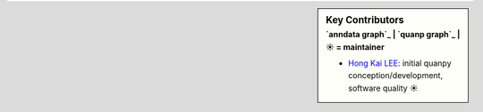 .. sidebar:: Key Contributors
   :subtitle: `anndata graph`_ | `quanp graph`_ | ☀ = maintainer

   * `Hong Kai LEE`_: initial quanpy conception/development, software quality ☀

.. _anndata: https://github.com/theislab/anndata/graphs/contributors
.. _scanpy: https://github.com/theislab/scanpy/graphs/contributors
.. _Hong Kai LEE: https://github.com/hkailee
